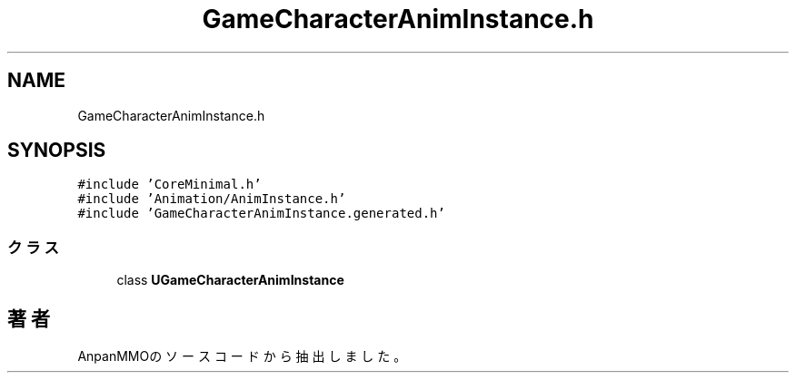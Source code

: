 .TH "GameCharacterAnimInstance.h" 3 "2018年12月21日(金)" "AnpanMMO" \" -*- nroff -*-
.ad l
.nh
.SH NAME
GameCharacterAnimInstance.h
.SH SYNOPSIS
.br
.PP
\fC#include 'CoreMinimal\&.h'\fP
.br
\fC#include 'Animation/AnimInstance\&.h'\fP
.br
\fC#include 'GameCharacterAnimInstance\&.generated\&.h'\fP
.br

.SS "クラス"

.in +1c
.ti -1c
.RI "class \fBUGameCharacterAnimInstance\fP"
.br
.in -1c
.SH "著者"
.PP 
 AnpanMMOのソースコードから抽出しました。
